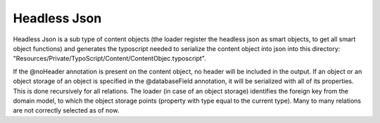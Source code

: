 .. index:: ! HeadlessJson

.. _headless-json:

Headless Json
^^^^^^^^^^^^^^^

Headless Json is a sub type of content objects (the loader register the headless json as smart objects, to get all smart
object functions) and generates the typoscript needed to serialize the content object into json into this directory:
"Resources/Private/TypoScript/Content/ContentObjec.typoscript".

If the @noHeader annotation is present on the content object, no header will be included in the output.
If an object or an object storage of an object is specified in the @databaseField annotation, it will be serialized with
all of its properties. This is done recursively for all relations. The loader (in case of an object storage) identifies
the foreign key from the domain model, to which the object storage points (property with type equal to the current type).
Many to many relations are not correctly selected as of now.
